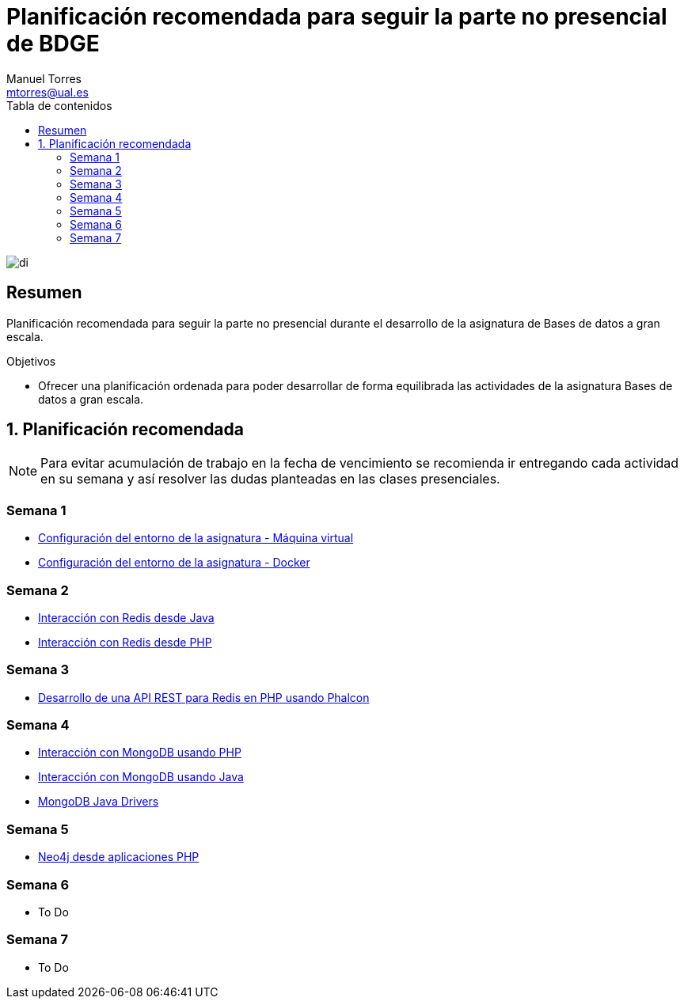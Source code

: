 ////
NO CAMBIAR!!
Codificación, idioma, tabla de contenidos, tipo de documento
////
:encoding: utf-8
:lang: es
:toc: right
:toc-title: Tabla de contenidos
:doctype: book
:linkattrs:

////
Nombre y título del trabajo
////
# Planificación recomendada para seguir la parte no presencial de BDGE
Manuel Torres <mtorres@ual.es> 

image::images/di.png[]

// NO CAMBIAR!! (Entrar en modo no numerado de apartados)
:numbered!: 


[abstract]
== Resumen
////
COLOCA A CONTINUACION EL RESUMEN
////

Planificación recomendada para seguir la parte no presencial durante el desarrollo de la asignatura de Bases de datos a gran escala.

////
COLOCA A CONTINUACION LOS OBJETIVOS
////
.Objetivos
* Ofrecer una planificación ordenada para poder desarrollar de forma equilibrada las actividades de la asignatura Bases de datos a gran escala.

// Entrar en modo numerado de apartados
:numbered:

## Planificación recomendada

[NOTE]
====
Para evitar acumulación de trabajo en la fecha de vencimiento se recomienda ir entregando cada actividad en su semana y así resolver las dudas planteadas en las clases presenciales.
====

:numbered!: 

### Semana 1

* http://ualmtorres.github.io/howtos/ConfiguracionEntornoGGVD/[Configuración del entorno de la asignatura - Máquina virtual]
* https://github.com/ualmtorres/bdge-entorno-desarrollo-docker[Configuración del entorno de la asignatura - Docker]

### Semana 2

* https://ualmtorres.github.io/howtos/RedisJava/[Interacción con Redis desde Java]
* http://ualmtorres.github.io/howtos/RedisPHP/[Interacción con Redis desde PHP]

### Semana 3

* http://ualmtorres.github.io/howtos/RedisPHP/PhalconRedisAPIREST/[Desarrollo de una API REST para Redis en PHP usando Phalcon]

### Semana 4

* http://ualmtorres.github.io/howtos/MongoDBPHP/[Interacción con MongoDB usando PHP]
* http://ualmtorres.github.io/howtos/MongoDBJava/[Interacción con MongoDB usando Java]
* http://api.mongodb.org/java[MongoDB Java Drivers]

### Semana 5

* http://ualmtorres.github.io/howtos/Neo4jPHP[Neo4j desde aplicaciones PHP]

### Semana 6

* To Do

### Semana 7

* To Do

